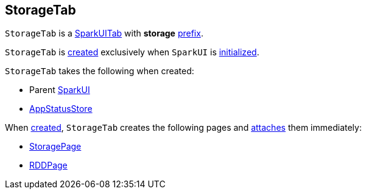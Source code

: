 == [[StorageTab]] StorageTab

[[prefix]]
`StorageTab` is a link:spark-webui-SparkUITab.adoc[SparkUITab] with *storage* link:spark-webui-SparkUITab.adoc#prefix[prefix].

`StorageTab` is <<creating-instance, created>> exclusively when `SparkUI` is link:spark-webui-SparkUI.adoc#initialize[initialized].

[[creating-instance]]
`StorageTab` takes the following when created:

* [[parent]] Parent link:spark-webui-SparkUI.adoc[SparkUI]
* [[store]] link:spark-core-AppStatusStore.adoc[AppStatusStore]

When <<creating-instance, created>>, `StorageTab` creates the following pages and link:spark-webui-WebUITab.adoc#attachPage[attaches] them immediately:

* link:spark-webui-StoragePage.adoc[StoragePage]

* link:spark-webui-RDDPage.adoc[RDDPage]

